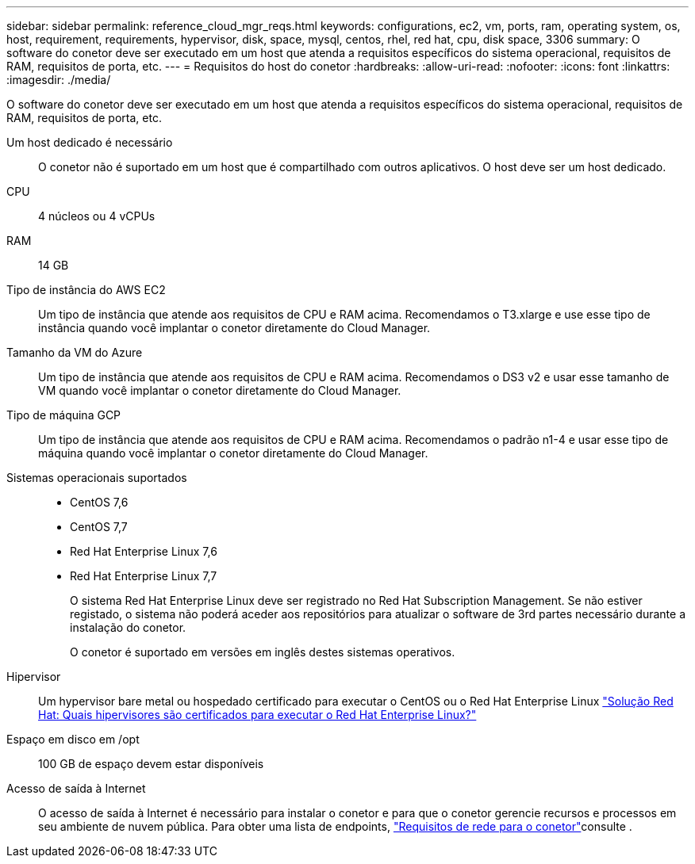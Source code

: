 ---
sidebar: sidebar 
permalink: reference_cloud_mgr_reqs.html 
keywords: configurations, ec2, vm, ports, ram, operating system, os, host, requirement, requirements, hypervisor, disk, space, mysql, centos, rhel, red hat, cpu, disk space, 3306 
summary: O software do conetor deve ser executado em um host que atenda a requisitos específicos do sistema operacional, requisitos de RAM, requisitos de porta, etc. 
---
= Requisitos do host do conetor
:hardbreaks:
:allow-uri-read: 
:nofooter: 
:icons: font
:linkattrs: 
:imagesdir: ./media/


[role="lead"]
O software do conetor deve ser executado em um host que atenda a requisitos específicos do sistema operacional, requisitos de RAM, requisitos de porta, etc.

Um host dedicado é necessário:: O conetor não é suportado em um host que é compartilhado com outros aplicativos. O host deve ser um host dedicado.
CPU:: 4 núcleos ou 4 vCPUs
RAM:: 14 GB
Tipo de instância do AWS EC2:: Um tipo de instância que atende aos requisitos de CPU e RAM acima. Recomendamos o T3.xlarge e use esse tipo de instância quando você implantar o conetor diretamente do Cloud Manager.
Tamanho da VM do Azure:: Um tipo de instância que atende aos requisitos de CPU e RAM acima. Recomendamos o DS3 v2 e usar esse tamanho de VM quando você implantar o conetor diretamente do Cloud Manager.
Tipo de máquina GCP:: Um tipo de instância que atende aos requisitos de CPU e RAM acima. Recomendamos o padrão n1-4 e usar esse tipo de máquina quando você implantar o conetor diretamente do Cloud Manager.
Sistemas operacionais suportados::
+
--
* CentOS 7,6
* CentOS 7,7
* Red Hat Enterprise Linux 7,6
* Red Hat Enterprise Linux 7,7
+
O sistema Red Hat Enterprise Linux deve ser registrado no Red Hat Subscription Management. Se não estiver registado, o sistema não poderá aceder aos repositórios para atualizar o software de 3rd partes necessário durante a instalação do conetor.

+
O conetor é suportado em versões em inglês destes sistemas operativos.



--
Hipervisor:: Um hypervisor bare metal ou hospedado certificado para executar o CentOS ou o Red Hat Enterprise Linux https://access.redhat.com/certified-hypervisors["Solução Red Hat: Quais hipervisores são certificados para executar o Red Hat Enterprise Linux?"^]
Espaço em disco em /opt:: 100 GB de espaço devem estar disponíveis
Acesso de saída à Internet:: O acesso de saída à Internet é necessário para instalar o conetor e para que o conetor gerencie recursos e processos em seu ambiente de nuvem pública. Para obter uma lista de endpoints, link:reference_networking_cloud_manager.html["Requisitos de rede para o conetor"]consulte .

